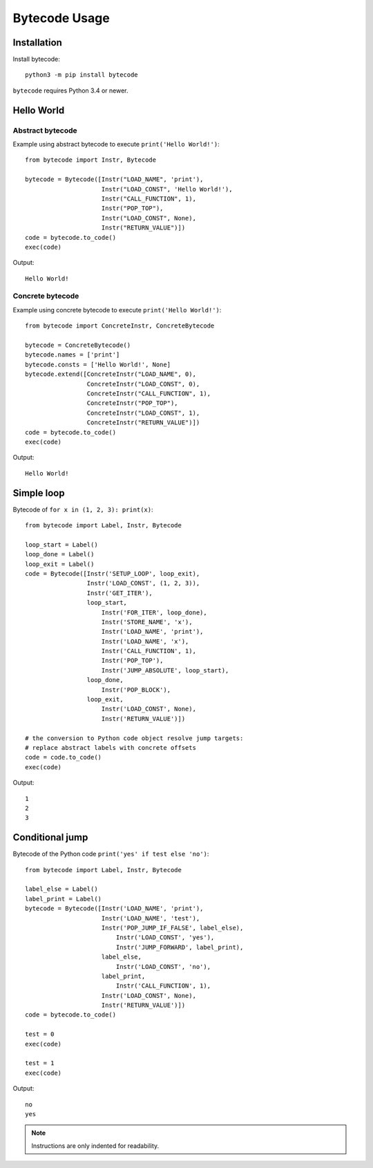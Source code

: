 **************
Bytecode Usage
**************

Installation
============

Install bytecode::

    python3 -m pip install bytecode

``bytecode`` requires Python 3.4 or newer.


Hello World
===========

Abstract bytecode
-----------------

Example using abstract bytecode to execute ``print('Hello World!')``::

    from bytecode import Instr, Bytecode

    bytecode = Bytecode([Instr("LOAD_NAME", 'print'),
                         Instr("LOAD_CONST", 'Hello World!'),
                         Instr("CALL_FUNCTION", 1),
                         Instr("POP_TOP"),
                         Instr("LOAD_CONST", None),
                         Instr("RETURN_VALUE")])
    code = bytecode.to_code()
    exec(code)

Output::

    Hello World!


Concrete bytecode
-----------------

Example using concrete bytecode to execute ``print('Hello World!')``::

    from bytecode import ConcreteInstr, ConcreteBytecode

    bytecode = ConcreteBytecode()
    bytecode.names = ['print']
    bytecode.consts = ['Hello World!', None]
    bytecode.extend([ConcreteInstr("LOAD_NAME", 0),
                     ConcreteInstr("LOAD_CONST", 0),
                     ConcreteInstr("CALL_FUNCTION", 1),
                     ConcreteInstr("POP_TOP"),
                     ConcreteInstr("LOAD_CONST", 1),
                     ConcreteInstr("RETURN_VALUE")])
    code = bytecode.to_code()
    exec(code)

Output::

    Hello World!


Simple loop
===========

Bytecode of ``for x in (1, 2, 3): print(x)``::

    from bytecode import Label, Instr, Bytecode

    loop_start = Label()
    loop_done = Label()
    loop_exit = Label()
    code = Bytecode([Instr('SETUP_LOOP', loop_exit),
                     Instr('LOAD_CONST', (1, 2, 3)),
                     Instr('GET_ITER'),
                     loop_start,
                         Instr('FOR_ITER', loop_done),
                         Instr('STORE_NAME', 'x'),
                         Instr('LOAD_NAME', 'print'),
                         Instr('LOAD_NAME', 'x'),
                         Instr('CALL_FUNCTION', 1),
                         Instr('POP_TOP'),
                         Instr('JUMP_ABSOLUTE', loop_start),
                     loop_done,
                         Instr('POP_BLOCK'),
                     loop_exit,
                         Instr('LOAD_CONST', None),
                         Instr('RETURN_VALUE')])

    # the conversion to Python code object resolve jump targets:
    # replace abstract labels with concrete offsets
    code = code.to_code()
    exec(code)

Output::

    1
    2
    3


.. _ex-cond-jump:

Conditional jump
================

Bytecode of the Python code ``print('yes' if test else 'no')``::

    from bytecode import Label, Instr, Bytecode

    label_else = Label()
    label_print = Label()
    bytecode = Bytecode([Instr('LOAD_NAME', 'print'),
                         Instr('LOAD_NAME', 'test'),
                         Instr('POP_JUMP_IF_FALSE', label_else),
                             Instr('LOAD_CONST', 'yes'),
                             Instr('JUMP_FORWARD', label_print),
                         label_else,
                             Instr('LOAD_CONST', 'no'),
                         label_print,
                             Instr('CALL_FUNCTION', 1),
                         Instr('LOAD_CONST', None),
                         Instr('RETURN_VALUE')])
    code = bytecode.to_code()

    test = 0
    exec(code)

    test = 1
    exec(code)

Output::

    no
    yes

.. note::
   Instructions are only indented for readability.
